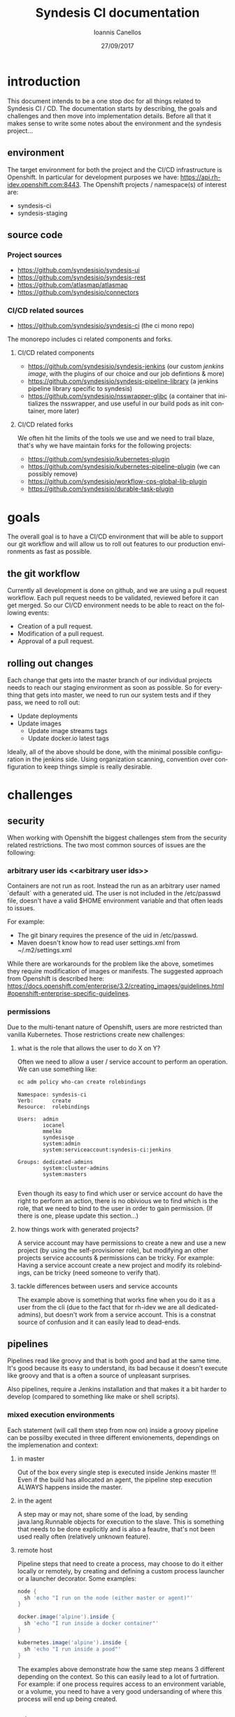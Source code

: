 #+TITLE:       Syndesis CI documentation
#+AUTHOR:      Ioannis Canellos
#+DATE:        27/09/2017
#+EMAIL:       iocanel@gmail.com
#+LANGUAGE:    en


* introduction

  This document intends to be a one stop doc for all things related to Syndesis CI / CD.
  The documentation starts by describing, the goals and challenges and then move into implementation details.
  Before all that it makes sense to write some notes about the environment and the syndesis project...

** environment

   The target environment for both the project and the CI/CD infrastructure is Openshift. In particular for development purposes we have: https://api.rh-idev.openshift.com:8443.
   The Openshift projects / namespace(s) of interest are:

   + syndesis-ci
   + syndesis-staging

** source code

*** Project sources

    + https://github.com/syndesisio/syndesis-ui
    + https://github.com/syndesisio/syndesis-rest
    + https://github.com/atlasmap/atlasmap
    + https://github.com/syndesisio/connectors

*** CI/CD related sources

    - https://github.com/syndesisio/syndesis-ci (the ci mono repo)

The monorepo includes ci related components and forks.

**** CI/CD related components

    - https://github.com/syndesisio/syndesis-jenkins (our custom [[jenkins image]], with the plugins of our choice and our job defintions & more)
    - https://github.com/syndesisio/syndesis-pipeline-library (a jenkins pipeline library specific to syndesis)
    - https://github.com/syndesisio/nsswrapper-glibc (a container that initializes the nsswrapper, and use useful in our build pods as init container, more later)

**** CI/CD related forks

    We often hit the limits of the tools we use and we need to trail blaze, that's why we have maintain forks for the following projects:

    + https://github.com/syndesisio/kubernetes-plugin
    + https://github.com/syndesisio/kubernetes-pipeline-plugin (we can possibly remove)
    + https://github.com/syndesisio/workflow-cps-global-lib-plugin
    + https://github.com/syndesisio/durable-task-plugin

* goals

  The overall goal is to have a CI/CD environment that will be able to support our git workflow and will allow us to roll out features to our production environments as fast as possible.

** the git workflow

   Currently all development is done on github, and we are using a pull request workflow. Each pull request needs to be validated, reviewed before it can get merged.
   So our CI/CD environment needs to be able to react on the following events:

   + Creation of a pull request.
   + Modification of a pull request.
   + Approval of a pull request.

** rolling out changes

   Each change that gets into the master branch of our individual projects needs to reach our staging environment as soon as possible.
   So for everything that gets into master, we need to run our system tests and if they pass, we need to roll out:

   + Update deployments
   + Update images
     + Update image streams tags
     + Update docker.io latest tags

   Ideally, all of the above should be done, with the minimal possible configuration in the jenkins side. Using organization scanning, convention over configuration to keep things simple is really desirable.

* challenges

** security
   When working with Openshift the biggest challenges stem from the security related restrictions.
   The two most common sources of issues are the following:

*** arbitrary user ids <<arbitrary user ids>>
    Containers are not run as root. Instead the run as an arbitrary user named `default` with a generated uid.
    The user is not included in the /etc/passwd file, doesn't have a valid $HOME environment variable and that often leads to issues.

    For example:
    + The git binary requires the presence of the uid in /etc/passwd.
    + Maven doesn't know how to read user settings.xml from ~/.m2/settings.xml

    While there are workarounds for the problem like the above, sometimes they require modification of images or manifests.
    The suggested approach from Openshift is described here: https://docs.openshift.com/enterprise/3.2/creating_images/guidelines.html#openshift-enterprise-specific-guidelines.

*** permissions

    Due to the multi-tenant nature of Openshift, users are more restricted than vanilla Kubernetes.
    Those restrictions create new challenges:

***** what is the role that allows the user to do X on Y?

      Often we need to allow a user / service account to perform an operation. We can use something like:

      #+BEGIN_SRC sh :results output replace
      oc adm policy who-can create rolebindings
      #+END_SRC

      #+RESULTS:
      #+begin_example
      Namespace: syndesis-ci
      Verb:      create
      Resource:  rolebindings

      Users:  admin
              iocanel
              mmelko
              syndesisqe
              system:admin
              system:serviceaccount:syndesis-ci:jenkins

      Groups: dedicated-admins
              system:cluster-admins
              system:masters

#+end_example

      Even though its easy to find which user or service account do have the right to perform an action, there is no obivious we to find which is the role, that we need to bind to the user in order to gain permission.
      (If there is one, please update this section...)

***** how things work with generated projects?

      A service account may have permissions to create a new and use a new project (by using the self-provisioner role), but modifying an other projects service accounts & permissions can be tricky.
      For example: Having a service account create a new project and modify its rolebindings, can be tricky (need someone to verify that).

***** tackle differences between users and service accounts

      The example above is something that works fine when you do it as a user from the cli (due to the fact that for rh-idev we are all dedicated-admins), but doesn't work from a service account.
      This is a constnat source of confusion and it can easily lead to dead-ends.


** pipelines

   Pipelines read like groovy and that is both good and bad at the same time. It's good because its easy to understand, its bad because it doesn't execute like groovy and that is a often a source of unpleasant surprises.

   Also pipelines, require a Jenkins installation and that makes it a bit harder to develop (compared to something like make or shell scripts).

*** mixed execution environments

    Each statement (will call them step from now on) inside a groovy pipeline can be possilby executed in three different envionements, dependings on the implemenation and context:

**** in master

     Out of the box every single step is executed inside Jenkins master !!!
     Even if the build has allocated an agent, the pipeline step execution ALWAYS happens inside the master.

**** in the agent

     A step may or may not, share some of the load, by sending java.lang.Runnable objects for execution to the slave.
     This is something that needs to be done explicitly and is also a feautre, that's not been used really often (relatively unknown feature).

**** remote host

     Pipeline steps that need to create a process, may choose to do it either locally or remotely, by creating and defining a custom process launcher or a launcher decorator.
     Some examples:

      #+BEGIN_SRC groovy
     node {
       sh 'echo "I run on the node (either master or agent)"'
     }
     #+END_SRC

      #+BEGIN_SRC groovy
     docker.image('alpine').inside {
       sh 'echo "I run inside a docker container"'
     }
     #+END_SRC

      #+BEGIN_SRC groovy
     kubernetes.image('alpine').inside {
       sh 'echo "I run inside a pood"'
     }
     #+END_SRC

      The examples above demonstrate how the same step means 3 different depending on the context.
      So this can easily lead to a lot of furtration. For example: if one process requires access to an environment variable, or a volume, you need to have a very good undersanding of where this process will end up being created.

** testing

   To validate both our pull requests, merges and roll outs we need to run automated tests, that will test everything as a whole. So the basic requirements are:

**** fully automate the deployment process
     So we need to have a set of templates that can be easily installed as part of the test preparation.
     We also need to have a set of parameter values to pass to the templates:
     + github oauth apps

**** polyglot support
     This needs to be something that can support tests written in any language.

**** ci/cd self validation
     Doing CI/CD for a microservices architecture is one thing, doing CI/CD for your CI/CD infrastructure is an other.
     + How do you validate changes to your pipeline libraries?
     + How do you vaidate changes to your test suite itself (if its externally hosted)?

* implementation
  This section describes the current implementation.
  It start's by the documenting the Openshift templates, and then takes items defined in the templates piece by piece...
** syndesis ci project
   The syndesis ci project lives at https://github.com/syndesisio/syndesis-ci and it contains images, templates, configuration files and scripts to build and install everything from scratch.

   Due to the recurring issues with pvc timeouts, we have two flavours of the templates:
   + ephemeral
   + persistent

   Since jenkins feeds the system and end to end tests, with parameters like:
   + github oauth client id
   + github oauth secert
   + github access token

   The parameters are also present in the syndesis ci templates.

   Along the templates, there are a couple of secrets that need to be created and require additional parameters
   + gpg keys (for signing artifacts)
   + ssh keys (for accessing github via cli)
   + m2 settings.xml (requires sonatype credentials + gpg key name)

   A one liner for creating the secrets and applying the configuration is provided by: https://github.com/syndesisio/syndesis-ci/blob/master/install.sh
   The scripts reads sensitive information from password store: https://www.passwordstore.org/, but if that is not available it can be easilty tuned to use environment variables.

** <<jenkins image>>jenkins image

   Our custom jenkins image lives at: https://github.com/syndesisio/syndesis-jenkins and its based on: https://github.com/openshift/jenkins which we have also forked at:  https://github.com/openshift/openshift-jenkins so that we can have more control over the version of tools it uses.

   From the parent image we get for free the following:
   + openshift oauth via https://github.com/openshift/jenkins-openshift-login-plugin
   + a sane default configuration for the kubernetes plugin.
   + an image with solved the [[arbitrary user ids]].

*** why a custom image?
    It's highly unlikely that an existing image, will contain, the exact same plugins as we need.
    On top of that we are using internal forks for some of the plugin.
    Last but not least, we need the job definitions to be either provided as secret or baked in to the image and the same applies to initialization groovy scripts.

*** what plugins do we use?
    + The kubernetes-plugin, for providing jenkins agent via kubernetes pod. Lives at: https://github.com/jenkinsci/kubernetes-plugin
    + The kubernetes-pipeline-plugin, for its arquillian steps (update with internal link). Lives at: https://github.com/jenkinsci/kubernetes-pipeline-plugin
    + The github-branch-source-plugin. for providing multibracnh project support. Lives at: https://github.com/jenkinsci/github-branch-source-plugin
    + The gloabl pipeline library plugin, for pipeline library support etc. Lives at: https://github.com/jenkinsci/workflow-cps-global-lib-plugin

    Plugins like, pipeline, credentials, blue ocean etc are not mentioned in detail, but ARE part of our image. Same applies to transitives.

*** custom initialization
    For sensitive information kubernetes/openshift use secrets and jenkins is using [[https://wiki.jenkins.io/display/JENKINS/Credentials+Plugin][credentials]]. So we need a way of passing secrets into the jenkins container and have jenkins read them into credentials.
    For such kind of customizations / initializations a handy approach is to use groovy scripting. And this is what we do:

    + we pass secrets as environment variables to the jenkins container.
    + we use groovy to convert these environment variables into credentials. The script live at: https://github.com/syndesisio/syndesis-jenkins/blob/master/configuration/init.groovy.d/setup-github-credentials.groovy

    It worths mentioning that passing secrets as environment variables is not ideal and we should [[todo-3][read jenkins credentials from mounted secrets instead of environment variables]].

*** job definition
    To define jobs, we have picked https://github.com/jenkinsci/github-branch-source-plugin, because:
      + It makes it easy to add and configure projects
      + supports pull requests

    We would like on top of that to have:
     + [[todo-1][full org scanning]]
     + [[todo-2][merge triggers]]

    Since at the moment we don't have full org scanning, the jobs are defined as part of our [[jenkins image]]. For example: https://github.com/syndesisio/syndesis-jenkins/blob/master/configuration/jobs/syndesis-rest/config.xml

    Other candidates where:
      + https://github.com/jenkinsci/github-organization-folder-plugin. Now deprecated by was an excellent example of full org scanning.
      + https://github.com/jenkinsci/ghprb-plugin. Provides merge triggers but doesn't support pipelines: https://github.com/jenkinsci/ghprb-plugin/issues/528. Also seems low on activity.


    These job are pipeline jobs and will use out of the box the 'Jenkinsfile' that lives in the root of the source repository.

** <<pipeline library>> pipeline library

   For pipelines to be readable, clean and dry its a good idea to use a pipeline library.
   The pipeline library can hide implementation low level details from the Jenkinsfile and make the Jenkinsfile more comprehensive to everyone.
   For example:

   #+BEGIN_SRC groovy
   slave {
      withMaven {
         container( 'maven' ) {
           sh 'mvn clean install'
         }
      }
   }
   #+END_SRC groovy

   The pipeline above is pretty clear on what it does, but hides the how, which is encapsulated by the pipeline library itself. That is the added value of a pipeline library.

   The pipeline library for the syndesis project lives at: https://github.com/syndesisio/syndesis-pipeline-library.
   The library itself is a small subset of the fabric8 pipeline library, tuned to serve best the syndesis needs and requirements.

*** why not just use the fabric8 pipeline library?

    The fabric8 pipeline library has a wider scope both in functionality and in target platforms. Syndesis CI instead only needs to work great on  https://api.rh-idev.openshift.com:8443.
    This means specific features, approaches, workarounds we may employ in the syndesis project, may be irrelevent for fabric8 and vice versa.
    Trying to tackle different scopes under a single source repository would only slow things down and cause furstration, headaches to both teams.
    So instead, we keep our own repository, that is being tested by our internal CI infrastructure targeting our environment etc and we contribute features to the fabric8 pipeline library where it makes sense.

    Long term, when we will be CI complete and the library will not be as volatile as is right now, we need to [[todo-4][align and merge syndesis pipeline library to fabric8]].

*** creating build containers

    One of the most important things this pipeline library provides, is functions that allow you to compose build containers.

**** what are build containers?

    Each build has its own requirements. Different builds use different tools or different versions of tools. In the old days, all those tools need to get configured to jenkins itslef and then referenced in the pipelines.
    Nowadays, an approach popularized by the https://github.com/jenkinsci/docker-workflow-plugin is to add tools into containers, and reference containers from pipelines. This removes the extra step and coupling of configuring tools to Jenkins.

    Of course, in openshift access to docker shouldn't be taken for granted. Also going directly to docker means we can't use kubernetes/openshift specific resources like configuration maps or secrets.
    So for Kubernetes and Openshift such containers are provided by the [[https://github.com/jenkinsci/kubernetes-plugin][kubernetes plugin]].

**** how does the kubernetes plugin work?

     The [[https://github.com/jenkinsci/kubernetes-plugin][kubernetes plugin]] is mostly responsible for creating agent pods. But these pods may contain additional containers (as sidecars) that can be used as build containers.
     Then the user is able to select which is the container of the pod that will execute a certain instruction (ONLY sh based pipeline steps are supported).

     The structure of the agent pod, can be described by the pod template (as the name implies a template for creating agent pods). The plugin provides pipeline steps for both defining and using these templates.
     For example:

     #+BEGIN_SRC groovy
     def template = podTemplate(cloud: "openshift", name: "mytemplate", namespace: "syndesis-ci", label: "mylabel",
            containers: [containerTemplate(name: 'maven', image: "maven", command: '/bin/sh -c', args: 'cat', ttyEnabled: true)])
     #+END_SRC

     The template above defines a pod template that contains two containers: i) the agent container (jnlp) and ii) the maven container. The first is required, and if ommitted its added by the plugin.
     Pod templates are hierarchical (e.g. they can extend a parent template). This feautre can be expressed in pipeline using nesting:

     #+BEGIN_SRC groovy
     def composite = podTemplate(cloud: "openshift", name: "mvn", namespace: "syndesis-ci", label: "mvn",  containers: [containerTemplate(name: 'maven', image: "maven", command: '/bin/sh -c', args: 'cat', ttyEnabled: true)])  {
         podTemplate(cloud: "openshift", name: "go", namespace: "syndesis-ci", label: "go",  containers: [containerTemplate(name: 'go', image: "go", command: '/bin/sh -c', args: 'cat', ttyEnabled: true)])
     }
     #+END_SRC

     The snippet above uses nesting to compose a pod template out of two different ones: i) mvn and ii) go.

     As you may have noticed build containers start and do nothing (they execute cat, which causes them to wait forever). This is desired. When we need to usem inside a pipeline, the kubernetes plugin will allow us to exec into them and run the shell command of our choice.

     But how do we select in which container we want to execute each shell command? Out of the box all `sh` instructions are executed by the agent container. If the user needs to change that, then the `sh` step needs to be wrapped in a `container` step, for example:


     #+BEGIN_SRC groovy
     container( 'maven' ) {
        sh 'mvn clean install'
     }
     #+END_SRC

     More details on what are the exact features of the plugin can be found in the [[https://github.com/jenkinsci/kubernetes-plugin/blob/master/README.md][kubernetes plugin readme.]]

     Below are some of the most important pieces of the pipeline library:

***** [[https://github.com/syndesisio/syndesis-pipeline-library/blob/master/vars/slave.groovy][slave]]

      A pod template that defines a template with just the agent pod. From there the pod can be further customized using the nesting concept. The agent container can be customized by defining properties like:

****** jnlpImage
       The image for the agent container. Defaults to `openshift/jenkins-slave-maven-centos7`

****** serviceAccount
       The service account to use. Defaults to 0.

****** namespace
       The namespace to use. Defaults to `syndesis-ci`.

***** [[https://github.com/syndesisio/syndesis-pipeline-library/blob/master/vars/inside.groovy][inside]]

      A function that is responsible for creating a node out of a pod template. Usually after a pod template is defined, we need to create a node, that has as an argument a label that matches one of the available templates.
      The inside function handles that for the user:

      #+BEGIN_SRC groovy
      slave {
        podTemplateDecorator {
            inside {
               sh 'echo "do stuff"'
            }
        }
      }
      #+END_SRC

***** [[https://github.com/syndesisio/syndesis-pipeline-library/blob/master/vars/withMaven.groovy][withMaven]]

       A pod template decorator function that adds a maven container to the pod.

****** mavenImage
       The image for the maven container. Defaults to `library/maven:3.5.0`

****** envVars
       A list of container environment variables. Default to `[MAVEN_OPTS=-Duser.home=${workingDir} -Dmaven.repo.local=${workingDir}/.m2/repository/]`.
       The main reason we pass by default these environment variables to the container, is to let the maven know which is the home directory so that the user settings.xml can be found.
       In the same spirit we also configure the maven local repository.

****** workingDir
       The working directory. Default to `/home/jenkins`.

****** mavenRepositoryClaim
       The maven repository claim to use for the maven local repository. Defaults to ``.

****** mavenSettingsXmlSecret
       The kubernetes secret that contains a valid maven settings.xml. Defaults to ``. This should possibly change to m2-settings, which is the secret created by  https://github.com/syndesisio/syndesis-ci/blob/master/install.sh.

****** mavenSettingsXmlMountPath
       The path where the settings.xml will be mounted. Default to `${workingDir}/.m2`.

****** serviceAccount
       The service account to use. Defaults to ``.

****** namespace
       The namespace to use. Defaults to `syndesis-ci`.


       In the same spirit there are decorator functions for: golang, yarn, openshift etc.

***** [[https://github.com/syndesisio/syndesis-pipeline-library/blob/master/vars/withArbitraryUser.groovy][withArbitraryUser]]

      A pod template decorator, that adds an init container that sets up the nsswrapper. This is usefull for handling the issues caused by [[arbitrary user ids]], with composition instead of inheritance.
      The idea is that when nsswrapper is loaded, it can be configured to accept an external passwd and use that instead of /etc/passwd (transparently).
      The provided passwd may contain a user matching the current uid, allowing us to control the user name, home directory etc and eventually allowing us to change the user under which the containers of the pod will run.

      So the init container managed by this template, copies the library to folder accessible by all containers of the pod, and also generates the proper passwd template that will be used by nsswrapper.
      Last but not least, it decorates all containers with all the required environment variables:
      + LD_PRELOAD The path of libnsswrapper.so
      + NSS_WRAPPER_PASSWD The location of the provided passwd
      + NSS_WRAPPER_GROUP The location of the provided group file (e.g. /etc/group).

****** image
       The image to use. An image that provides access to the libnsswrapper.so file. Defaults to `syndesis/nsswrapper`.
****** username
       The username of that will be created for us.
****** group
       The group that the user will be added.
****** description
       The description of the user.
****** home
       The generated user home directory.
****** nssDir
       This is where the libnsswrapper.so file will be copied to. Default to `/home/jenkins`.

      Note: Since the basic idea is to copy a library, this can only work if containers that will use the library, are compatible.
      For example the default image (the [[https:/github.com/syndesisio/nsswrapper][nsswrapper]]) which is centos based will not work with alpine based containers (see glibc vs musl).

***** [[https://github.com/syndesisio/syndesis-pipeline-library/blob/master/vars/withGpgKeys.groovy][withGpgKeys]]

      A pod template decorator, that imports gpg keys, to ~/.gnupg. This requires the use of `withArbitraryUser`. The keys can be used for signing artifacts, which is required for releases etc.

****** image
       The image to use. An image that provides access to the gpg binary is required. Defaults to `centos:centos7`.
****** home
       The home dir to use. Default to `/home/jenkins`.
****** namespace
       The namespace to use. Defaults to `syndesis-ci`.

***** [[https://github.com/syndesisio/syndesis-pipeline-library/blob/master/vars/withSshKeys.groovy][withSshKeys]]

      A pod template decorator, that imports ssh keys, to ~/.ssh. This requires the use of `withArbitraryUser`. The keys can for git+ssh on github.

****** image
       The image to use. An image that provides access to the gpg binary is required. Defaults to `centos:centos7`.
****** home
       The home dir to use. Default to `/home/jenkins`.
****** namespace
       The namespace to use. Defaults to `syndesis-ci`.


**** utility functions

     The pipeline library is not just about pod template decorators. It also houses utilities that are reusable accross pipelines:

***** [[https://github.com/syndesisio/syndesis-pipeline-library/blob/master/vars/buildId.groovy][buildId]]
      A function that returns a build id, that can be used to label our build containers.
      The generated id, is a string that contains information about the build, like the job name and number (as provided by jenkins).
      This id makes an ideal label for the build containers, as it will end up in the generated pod name, making it easy to correlate builds with pods.

***** [[https://github.com/syndesisio/syndesis-pipeline-library/blob/master/vars/test.groovy][test]]
      A function that checks out and builds: https://github.com/syndesisio/syndesis-system-tests.
      This test suite is practically empty. But it does use arquillian cube kubernetes, to ensure that what we build is at least deployable.

***** [[https://github.com/syndesisio/syndesis-pipeline-library/blob/master/vars/rollout.groovy][rollout]]
      This is practically a wrapper around `openshiftDeploy` provided by https://jenkins.io/doc/pipeline/steps/openshift-pipeline.

***** [[https://github.com/syndesisio/syndesis-pipeline-library/blob/master/vars/sonatypeRelease.groovy][sonatypeRelease]]
      A function that given a maven container can perform a release on sonatype.
      Returns the release version. This is derived from the git log, after scrapping for entires generated the maven release plugin.

      Needs to run inside a container block that, provides at least:
      + Access to the maven binary
      + ~/.gpg for signing artifacts
      + ~/.ssh for pushing artifacts to github (this also means that cloning using the git url is required).

      The requirements above can easily satisfied with the use of:[[https://github.com/syndesisio/syndesis-pipeline-library/blob/master/vars/withMaven.groovy][withMaven]], [[https://github.com/syndesisio/syndesis-pipeline-library/blob/master/vars/withSshKeys.groovy][withSshKeys]] & [[https://github.com/syndesisio/syndesis-pipeline-library/blob/master/vars/withGpgKeys.groovy][withGpgKeys]].

      Internally this function is doing the following:
      + mvn release:clean release:prepare release:perform
      + mvn org.sonatype.plugins:nexus-staging-maven-plugin:1.6.7:rc-close
      + mvn org.sonatype.plugins:nexus-staging-maven-plugin:1.6.7:rc-release

      The last two steps are using the nexus staging plugin, to automatically close and release the staging repositroy that was generated from the first step.

      WARNING: In order to find the id of the staging repository, we are listing all repositories and grab the first that matches our group id.
               This needs to be improved as it means that we can have issues with concurrent releases.

****** branch
       The release branch. Defaults to `master`.

****** nexusServerId
       The id of the nexus server. This needs to be a server found in the server list inside the mave settings.xml. Nexus credentials will be picked from there. Defaults to `oss-sonatype-staging`.

****** profile
       The maven profile to enable when performing the release. Defaults to `fabric8`.

***** [[https://github.com/syndesisio/syndesis-pipeline-library/blob/master/vars/imagePush.groovy][imagePush]]

      Pushes an existing image to a docker registry.

      In openshift the lack of direct access to the docker daemon is constant source of pain. So, when we need to push images from within Openshift to an external registry its not trivial.
      A document describing the process can be found at: https://blog.openshift.com/pushing-application-images-to-an-external-registry/.

      Based on this document we created this function.
      The idea is that we create a [[https://docs.openshift.com/enterprise/3.2/dev_guide/builds.html#defining-a-buildconfig][BuildConfig]] that uses [[https://docs.openshift.com/enterprise/3.1/dev_guide/builds.html#docker-strategy-options][DockerStrategy]] to refer to an existing docker image or image stream tag, and an empty dockerfile source. That we use as input.
      So, we are essentially create a `Pass Through` build configuration which we use to easilly push image to external registries.

      WARNING: This is insanely slow to minishift, to the degrees that is completely unusable.

****** name
       The name of the buildconfig to generate. Defaults to `` (required).

****** registry
       The target registry to push the image to. Defaults to `docker.io`.

****** user
       The actual user. Defaults to `syndesis`.

****** repo
       The repository. Defaults to `` (required).

****** tag
       The tag. Default to `latest`.

****** pushSecret
       The push secret to use for accessing the external registry.

****** imageStreamTag.
       The image stream tag. Defaults ``.

****** dockerImage
       The dockerImage. This only makes sense if we want to push an actual docker image and no imageStreamTag has been provided. Defaults to ``.

** testing
     This section focuses on how we test things.

*** [[https://github.com/arquillian/arquillian-cube][arquillian cube]]
    In our testing strategy [[https://github.com/arquillian/arquillian-cube][arquillian cube]] is vital, mostly because it maintains the testing namespace for us, and also because it provides helpers tools for deploying configuration, waiting until everything is ready and providing feedback if something goes wrong.
    The full documentation on cube can be found at: https://github.com/arquillian/arquillian-cube/blob/master/docs/kubernetes.adoc

*** [[https://github.com/syndesisio/syndesis-system-tests][syndesis system tests]]
   This project was initially created for the purpose of verifying pull requests against our various projects. No real tests have been added since.
   So its purpose is to mostly check that things can be installed (templates and images work).
   It's maven based and it directly uses [[https://github.com/arquillian/arquillian-cube][arquillian cube]].
   The basic configuration looks like this:

   #+BEGIN_SRC xml
   <?xml version="1.0"?>
   <arquillian xmlns:xsi="http://www.w3.org/2001/XMLSchema-instance"
      xmlns="http://jboss.org/schema/arquillian"
      xsi:schemaLocation="http://jboss.org/schema/arquillian
      http://jboss.org/schema/arquillian/arquillian_1_0.xsd">

      <extension qualifier="kubernetes">
        <property name="env.setup.script.url">setup.sh</property>
        <property name="env.teardown.script.url">teardown.sh</property>
        <property name="wait.for.service.list">syndesis-rest syndesis-ui syndesis-keycloak</property>
        <property name="wait.timeout">600000</property>
      </extension>

   </arquillian>
   #+END_SRC

**** arquillian.xml
     Here is a break down of all the options that are passed to the [[https://github.com/syndesisio/syndesis-system-tests/blob/master/src/test/resources/arquillian.xml][arquillian.xml]]:

***** env.setup.url
      The url or relative path to a script that sets up the test namespace.
      Due to: https://github.com/openshift/origin/issues/13197 we extended: [[https://github.com/arquillian/arquillian-cube][arquillian cube]] so that it can work using shell scripts (to leverage `oc new-app` and workaround the bug).
      This is why use the setup/teardown scripts, instead of passing directly a url to the [[https://github.com/syndesisio/syndesis-openshift-templates][syndesis openshift templates]].
***** env.teardown.url
      The url or relative path to a script that tears down the test namespace.
***** wait.for.service.list
      A list of service that we need to wait until a valid endpoint for them has been created (and thus the pod providing it is ready).
      This option can generally be ommitted when passing a url with manifest we are installing, but is required when using a script instead?
      Why? Because in the first case, the framework knows of all the bits it installed, while in the later, it doesn't (installation is controlled by the script).
***** wait.timeout
      The amount of time to wait until everything has become ready.

**** setup.sh & teardown.sh

   Intenrally these scripts use environment variables to configure things like:

*****  KUBERNETES_NAMESPACE
      The target namespace.

***** SYNDESIS_TEMPLATE_TYPE
     The template type to use (e.g. syndesis, syndesis-restricted, syndesis-ephemeral-restricted).

***** SYNDESIS_TEMPLATE_URL
     The full url to the templates to use.

***** OPENSHIFT_TEMPLATE_FROM_WORKSPACE
     Flag to enable reading the template from the ${WORKSPACE} environment variable.
     This options is used when we want to verify pull requests against the template project itself.

***** OPENSHIFT_TEMPLATES_FROM_GITHUB_COMMIT
     The sha of the actual commit to use. Meant to be used for pull request validation (currently unused?).

*** [[https://github.com/syndesisio/syndesis-e2e-tests][syndesis end to end tests]]
    A test suite containing end to end tests. Internally it uses protractor.

    This suite needs to replace the [[https://github.com/syndesisio/sysndesis-system-tests][syndesis system tests]] in our pipelines, but there are some challenges we need: [[todo-6][provide a mechanism for handling a pool github oauth apps for our pipeline]].

**** <<testing non-java project with arquillian-cube and jenkins>>testing non-java project with arquillian-cube and jenkins

     Apparently, we can't directly use arquillian-cube for orchestrating tests written javascript/typescript etc.
     For this purpose we are using a jenkins plugin, that provides limited access to [[https://github.com/arquillian/arquillian-cube][arquillian cube]] features: https://github.com/jenkinsci/kubernetes-pipeline-plugin/tree/master/arquillian-steps

     Some examples:

     #+BEGIN_SRC groovy
     inNamespace(prefix: 'test') {
         //do stuff inside a namespace
     }
     #+END_SRC

     The snippet above will create a temporary namespace (as long as the the block is being executed). The generated namespace will have the specified prefix `test`.
     Alternatively, you can specify instead of a prefix a name and it will use a fixed name instead. If a project with a matching name already exists it will be reused, else it will be created.

     Once the project / namespace has been created, the test environment can be created using something like:

     #+BEGIN_SRC groovy
     createEnvironment(
        cloud: 'openshift',
        scriptEnvironmentVariables: ['OPENSHIFT_TEMPLATE_FROM_WORKSPACE': 'true', 'SYNDESIS_TEMPLATE_TYPE': 'syndesis-ci', 'WORKSPACE': "$WORKSPACE"],
        environmentSetupScriptUrl: "https://raw.githubusercontent.com/syndesisio/syndesis-system-tests/master/src/test/resources/setup.sh",
        environmentTeardownScriptUrl: "https://raw.githubusercontent.com/syndesisio/syndesis-system-tests/master/src/test/resources/teardown.sh",
        waitForServiceList: ['syndesis-rest', 'syndesis-ui', 'syndesis-keycloak', 'syndesis-verifier'],
        waitTimeout: 600000L,
        namespaceCleanupEnabled: false,
        namespaceDestroyEnabled: false
      )
     #+END_SRC

    The above will create an environment using shell scripts (as the our syndesis-system-tests arquillian.xml does), then it will wait until the specified services are 'ready to use'.

    WARNING: You always need to be mindful of what you can and cannot do inside a generated namespace. For example checking out a project and building it using `mvn package fabric8:build` will fail.
             Why? Because `system:serviceAccount:syndesis-ci:jenkins` will not have permission to build a project in other namespace even if the namespace has been created by the particular service account.
             Also, it won't be possible grant that privilege without human interaction. This significantly limits our options and a solution needs to be found.
             So we need to [[todo-7][find a way so that a service account can create a new project and modify its role bindings]].

* our setup
** ci related servers

*** jenkins

    As a CI/CD server we are using Jenkins 2. Since our target environment is Openshift, we scale Jenkins via https://github.com/jenkinsci/kubernetes-pipeline-plugin.
    For defining build jobs, we are using Jenkins pipeline (which is current the dominant approach for non-trivial build jobs).

    At the moment we are using two different Jenkins installations. Why? Mostly due to infrastructure related problems affecting the internal installation and miscommunication.

**** internal jenkins

     https://jenkins-syndesis-ci.b6ff.rh-idev.openshiftapps.com/
     The internal instance is used for pull request validation, and rolling out changes. You can access the instance via Openshift login, which eventually means via Github.

**** fabric8 jenkins

     https://ci.fabric8.io/
     Nowadays, its used for triggering merges, via the [merge] keyword, or via approving a pull request (something that involves https://github.com/syndesisio/pure-bot).

*** nexus

    Nexus is used as a mirror of the external repositories that we use. At the moment we use the following configuration inside our settings.xml:

    #+BEGIN_SRC xml
      <mirrors>
        <mirror>
          <id>nexus</id>
          <name>Nexus Central Mirror</name>
          <url>http://nexus:8081/content/groups/public/</url>
          <mirrorOf>*</mirrorOf>
        </mirror>
      </mirrors>
    #+END_SRC

    Of course, this is something that requires additional work in the nexus configuration.

    At the moment we are using the fabric8/nexus image hosted at: https://github.com/fabric8io/nexus-docker.
    Nexus is yet another case that is affected by [[arbitrary user ids]]. For this reason the nsswrapper is baked into the image.
    Also, this image has baked the configuration inside it. However we override it by mounting a custom [[https://github.com/syndesisio/syndesis-ci/blob/master/nexus.xml][nexus.xml]] at `/sonatype-work/conf`.

* building
  In order to build everything a build script is provided at: `bin/build.sh`.

  The script will start by building:

  - custom jenkins plugins:
    - kubernetes-plugin
    - kubernetes-pipeline-plugin
    - durable-task-plugin
    - workflow-cps-global-lib-plugin
  - slave images
    - slave-base
    - slave-agent
    - slave-nodejs
  - images
    - openshift jenkins image (customized image for s2i use)
    - syndesis jenkins image

  The script can be used like:

  #+BEGIN_SRC sh
  ./bin/build.sh
  #+END_SRC

  The script accepts the following flags:

  +----------+------------------------------------------------------+
  | Flag     | Description                                          |
  +----------+------------------------------------------------------+
  | --clean  | Specifies the namespace to use                       |
  | --help   | Displays a use message                               |
  +----------+------------------------------------------------------+

  It can also be parameterized using the following parameters:

  +-------------------+------------------------------------------------------+
  | Parameter         | Description                                          |
  +-------------------+------------------------------------------------------+
  | --namespace       | The namespace to build images into                   |
  | --resume-from     | Resume build from modules (agentimages, images)      |
  | --version         | The version of the artifacts to build                |
  | --artifact-prefix | The artifact prefix (to prevent clashes)             |
  +--------------------------------------------------------------------------+

* installing

  In a similar manner the repo also contains an installation script, that can be used to install:

  - jenkins
  - nexus
  - build tooling configuration
    - maven settings.xml
  - release tooling configuration
    - ssh keys
    - gpg keys

  #+BEGIN_SRC sh
  ./bin/install.sh
  #+END_SRC

  The script accepts the following flags:

  +----------+------------------------------------------------------+
  | Flag     | Description                                          |
  +----------+------------------------------------------------------+
  | --clean  | Specifies the namespace to use                       |
  | --help   | Displays a use message                               |
  +----------+------------------------------------------------------+

  It can also be parameterized using the following parameters:

  +-------------------------+------------------------------------------------------+
  | Parameter               | Description                                          |
  +-------------------------+------------------------------------------------------+
  | --namespace             | The namespace to install CI into                     |
  | --version               | The version of the artifacts to build                |
  | --domain                | The domain to use for creating routes                |
  | --host-suffix           | A suffix to append in the route host name            |
  | --skip-maven-settings   | Don't install the maven settings                     |
  | --skip-release-settings | Don't install the release settings                   |
  +-------------------------+------------------------------------------------------+

  A special category of parameters that is related to passing sensitive information:

  +-------------------------+-----------------------------------------------+
  | Parameter               | Description                                   |
  +-------------------------+-----------------------------------------------+
  | --github-username       | The github username                           |
  | --github-password       | The github password                           |
  | --github-access-token   | The github access token                       |
  | --github-client-id      | The github client id                          |
  | --github-client-secret  | The github client secret                      |
  | --sonatype-username     | The sonatype username                         |
  | --sonatype-password     | The sonatype password                         |
  | --dockerhub-username    | The dockerhub username                        |
  | --dockerhub-email       | The dockerhub email                           |
  | --dockerhub-password    | The dockerhub password                        |
  +-------------------------+-----------------------------------------------+

* future work

** <<todo-1>>full org scanning
Investigate if newer releases of https://github.com/jenkinsci/github-branch-source-plugin support full organization scanning.

** <<todo-2>>merge triggers
Investigate if there is an existing jenkins plugin that can enhance our job definitions, with merge trigggers (merge when a user enters a preconfigured 'phraze' or adds a 'label).
Investigate if it worths contributing that pieces of functionality ourselves.


** <<todo-3>>read jenkins credentials from mounted secrets instead of environment variables
This is pretty self explanatory. It's not the best of practices to pass sensitive information as environmnet variables and we should mount the secrets instead.

** <<todo-4>>align and merge syndesis pipeline library to fabric8
At the moment the two libraries are similar, but there are a few key differences, that may become a challenge to align.

*** single vs dual style decration
    For each kind of decorators, the fabric8 library is using the `template` and `node` variant. The first is the actual decorator and the last is the function the creates a node out of the decrator.
    In syndesis instead due to the use of composition (it wasn't provided as a feature by kubernetes-plugin when the fabric8 library was first written), we don't have need for the `node` variant at all (we just compoise with the [[https://github.com/syndesisio/syndesis-pipeline-library/blob/master/vars/inside.groovy][inside]]).

    So, we need to update the fabric8 pipeline library to the new style, in a fashion that will not break existing consumers of the library.

*** handle general vs platform specific features
    The syndesis library is ATM specific to openshift. We need to generalize it, so that it doesn't break the world when used in vanilla kubernetes (to the degree that possible as not all features wille ever be compatible with vanilla).
    The opposite needs to be done in the other side, Make sure that kubernetes specific bits, do not break our existing functionality, for example:
    + assuming root user.
    + assuming access to docker registry.

*** make things more configurable/modular
    It would be fantastic, if I could use the fabric8 pipeline library with my set of images (e.g. expose the image, service accounts etc as configuration parameters).
    Also it would be amazing, if I could selectively enable or disable features based on what I have available in my infra (e.g. I don't know if I can use the library without hubot. Need to check)

** <<todo-5>>find a better way of finding the staging repo id when doing releases
   At the moment we list all repositories on nexus, and we grep based on our group id. We end up using the first match (if found).
   This can cause issues if we have multiple releases going on (given that we have a single groupId for all our projects).

   We need to do better than that.

** <<todo-6>>provide a mechanism for handling a poll of github oauth apps for our pipelines
   Each test environment we create, needs to be isolated and only be accessed by the test suite that created it.
   This means that it needs a unique url. Since each url is referenced by the github oauth apps under https://github.com/settings/developers we need to have a unique app for each test suite.

   So we need a mechanism that can help us manage the "pool" of github oauth apps and urls.

** <<todo-7>>find a way so that a service account can create a new project and modify its role bindings.
   Currently, a service account with the `self-provisioner` role is able to create projects. But its not possible to modify role bindings inside the target project.
   Or at least its not possible to further extend its own privileges within the generated project.

   Example: the jenkins service account may create a temporary project X, but it cannot create builds inside X, nor grant itself the builder privilige within X.

   We need to find a way to handle it.
